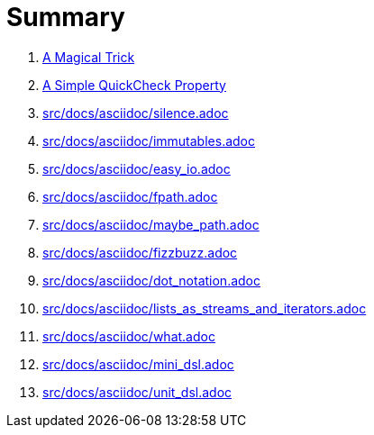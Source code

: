 = Summary

. link:src/docs/asciidoc/magical_trick.adoc[A Magical Trick]
. link:src/docs/asciidoc/qc_property.adoc[A Simple QuickCheck Property]
. link:src/docs/asciidoc/silence.adoc[]
. link:src/docs/asciidoc/immutables.adoc[]
. link:src/docs/asciidoc/easy_io.adoc[]
. link:src/docs/asciidoc/fpath.adoc[]
. link:src/docs/asciidoc/maybe_path.adoc[]
. link:src/docs/asciidoc/fizzbuzz.adoc[]
. link:src/docs/asciidoc/dot_notation.adoc[]
. link:src/docs/asciidoc/lists_as_streams_and_iterators.adoc[]
. link:src/docs/asciidoc/what.adoc[]
. link:src/docs/asciidoc/mini_dsl.adoc[]
. link:src/docs/asciidoc/unit_dsl.adoc[]